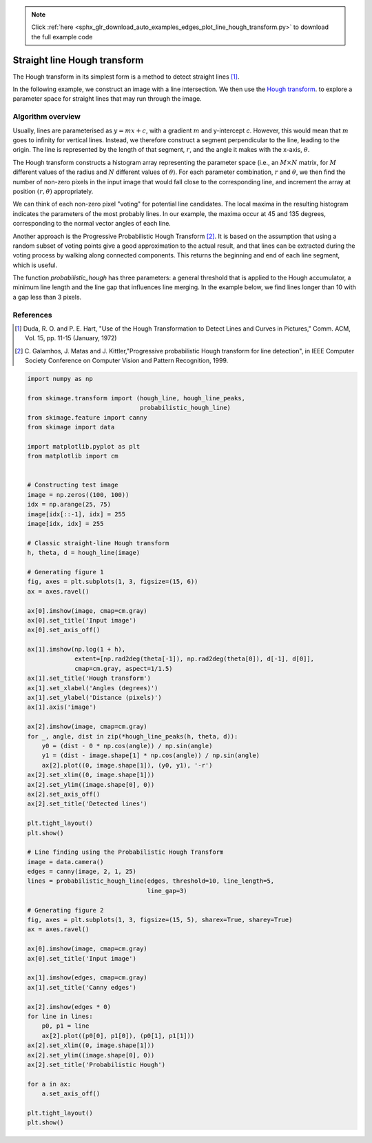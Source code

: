 .. note::
    :class: sphx-glr-download-link-note

    Click :ref:`here <sphx_glr_download_auto_examples_edges_plot_line_hough_transform.py>` to download the full example code
.. rst-class:: sphx-glr-example-title

.. _sphx_glr_auto_examples_edges_plot_line_hough_transform.py:


=============================
Straight line Hough transform
=============================

The Hough transform in its simplest form is a method to detect straight lines
[1]_.

In the following example, we construct an image with a line intersection. We
then use the `Hough transform  <https://en.wikipedia.org/wiki/Hough_transform>`__.
to explore a parameter space for straight lines that may run through the image.

Algorithm overview
------------------

Usually, lines are parameterised as :math:`y = mx + c`, with a gradient
:math:`m` and y-intercept `c`. However, this would mean that :math:`m` goes to
infinity for vertical lines. Instead, we therefore construct a segment
perpendicular to the line, leading to the origin. The line is represented by
the length of that segment, :math:`r`, and the angle it makes with the x-axis,
:math:`\theta`.

The Hough transform constructs a histogram array representing the parameter
space (i.e., an :math:`M \times N` matrix, for :math:`M` different values of
the radius and :math:`N` different values of :math:`\theta`).  For each
parameter combination, :math:`r` and :math:`\theta`, we then find the number of
non-zero pixels in the input image that would fall close to the corresponding
line, and increment the array at position :math:`(r, \theta)` appropriately.

We can think of each non-zero pixel "voting" for potential line candidates. The
local maxima in the resulting histogram indicates the parameters of the most
probably lines. In our example, the maxima occur at 45 and 135 degrees,
corresponding to the normal vector angles of each line.

Another approach is the Progressive Probabilistic Hough Transform [2]_. It is
based on the assumption that using a random subset of voting points give a good
approximation to the actual result, and that lines can be extracted during the
voting process by walking along connected components. This returns the
beginning and end of each line segment, which is useful.

The function `probabilistic_hough` has three parameters: a general threshold
that is applied to the Hough accumulator, a minimum line length and the line
gap that influences line merging. In the example below, we find lines longer
than 10 with a gap less than 3 pixels.

References
----------

.. [1] Duda, R. O. and P. E. Hart, "Use of the Hough Transformation to
       Detect Lines and Curves in Pictures," Comm. ACM, Vol. 15,
       pp. 11-15 (January, 1972)

.. [2] C. Galamhos, J. Matas and J. Kittler,"Progressive probabilistic
       Hough transform for line detection", in IEEE Computer Society
       Conference on Computer Vision and Pattern Recognition, 1999.


.. rst-class:: sphx-glr-horizontal


    *

      .. image:: /auto_examples/edges/images/sphx_glr_plot_line_hough_transform_001.png
            :class: sphx-glr-multi-img

    *

      .. image:: /auto_examples/edges/images/sphx_glr_plot_line_hough_transform_002.png
            :class: sphx-glr-multi-img





.. code-block:: default

    import numpy as np

    from skimage.transform import (hough_line, hough_line_peaks,
                                   probabilistic_hough_line)
    from skimage.feature import canny
    from skimage import data

    import matplotlib.pyplot as plt
    from matplotlib import cm


    # Constructing test image
    image = np.zeros((100, 100))
    idx = np.arange(25, 75)
    image[idx[::-1], idx] = 255
    image[idx, idx] = 255

    # Classic straight-line Hough transform
    h, theta, d = hough_line(image)

    # Generating figure 1
    fig, axes = plt.subplots(1, 3, figsize=(15, 6))
    ax = axes.ravel()

    ax[0].imshow(image, cmap=cm.gray)
    ax[0].set_title('Input image')
    ax[0].set_axis_off()

    ax[1].imshow(np.log(1 + h),
                 extent=[np.rad2deg(theta[-1]), np.rad2deg(theta[0]), d[-1], d[0]],
                 cmap=cm.gray, aspect=1/1.5)
    ax[1].set_title('Hough transform')
    ax[1].set_xlabel('Angles (degrees)')
    ax[1].set_ylabel('Distance (pixels)')
    ax[1].axis('image')

    ax[2].imshow(image, cmap=cm.gray)
    for _, angle, dist in zip(*hough_line_peaks(h, theta, d)):
        y0 = (dist - 0 * np.cos(angle)) / np.sin(angle)
        y1 = (dist - image.shape[1] * np.cos(angle)) / np.sin(angle)
        ax[2].plot((0, image.shape[1]), (y0, y1), '-r')
    ax[2].set_xlim((0, image.shape[1]))
    ax[2].set_ylim((image.shape[0], 0))
    ax[2].set_axis_off()
    ax[2].set_title('Detected lines')

    plt.tight_layout()
    plt.show()

    # Line finding using the Probabilistic Hough Transform
    image = data.camera()
    edges = canny(image, 2, 1, 25)
    lines = probabilistic_hough_line(edges, threshold=10, line_length=5,
                                     line_gap=3)

    # Generating figure 2
    fig, axes = plt.subplots(1, 3, figsize=(15, 5), sharex=True, sharey=True)
    ax = axes.ravel()

    ax[0].imshow(image, cmap=cm.gray)
    ax[0].set_title('Input image')

    ax[1].imshow(edges, cmap=cm.gray)
    ax[1].set_title('Canny edges')

    ax[2].imshow(edges * 0)
    for line in lines:
        p0, p1 = line
        ax[2].plot((p0[0], p1[0]), (p0[1], p1[1]))
    ax[2].set_xlim((0, image.shape[1]))
    ax[2].set_ylim((image.shape[0], 0))
    ax[2].set_title('Probabilistic Hough')

    for a in ax:
        a.set_axis_off()

    plt.tight_layout()
    plt.show()


.. rst-class:: sphx-glr-timing

   **Total running time of the script:** ( 0 minutes  2.431 seconds)


.. _sphx_glr_download_auto_examples_edges_plot_line_hough_transform.py:


.. only :: html

 .. container:: sphx-glr-footer
    :class: sphx-glr-footer-example



  .. container:: sphx-glr-download

     :download:`Download Python source code: plot_line_hough_transform.py <plot_line_hough_transform.py>`



  .. container:: sphx-glr-download

     :download:`Download Jupyter notebook: plot_line_hough_transform.ipynb <plot_line_hough_transform.ipynb>`


.. only:: html

 .. rst-class:: sphx-glr-signature

    `Gallery generated by Sphinx-Gallery <https://sphinx-gallery.readthedocs.io>`_
